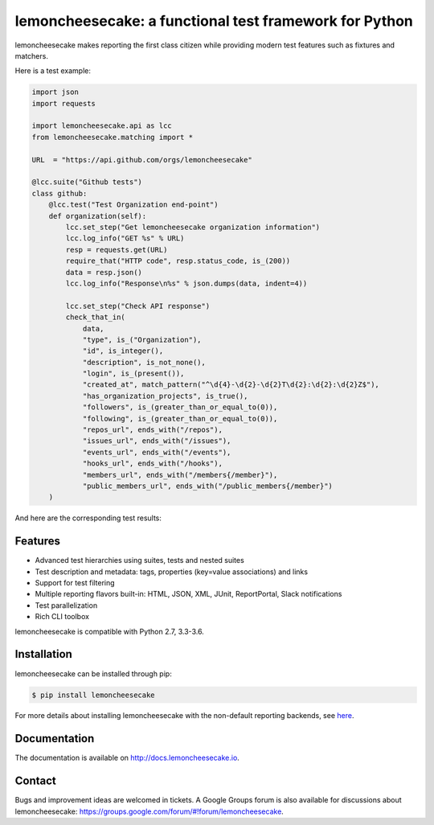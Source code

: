 lemoncheesecake: a functional test framework for Python
=======================================================

lemoncheesecake makes reporting the first class citizen while providing modern test features such as
fixtures and matchers.

Here is a test example:

.. code-block:: python

    import json
    import requests

    import lemoncheesecake.api as lcc
    from lemoncheesecake.matching import *

    URL  = "https://api.github.com/orgs/lemoncheesecake"

    @lcc.suite("Github tests")
    class github:
        @lcc.test("Test Organization end-point")
        def organization(self):
            lcc.set_step("Get lemoncheesecake organization information")
            lcc.log_info("GET %s" % URL)
            resp = requests.get(URL)
            require_that("HTTP code", resp.status_code, is_(200))
            data = resp.json()
            lcc.log_info("Response\n%s" % json.dumps(data, indent=4))

            lcc.set_step("Check API response")
            check_that_in(
                data,
                "type", is_("Organization"),
                "id", is_integer(),
                "description", is_not_none(),
                "login", is_(present()),
                "created_at", match_pattern("^\d{4}-\d{2}-\d{2}T\d{2}:\d{2}:\d{2}Z$"),
                "has_organization_projects", is_true(),
                "followers", is_(greater_than_or_equal_to(0)),
                "following", is_(greater_than_or_equal_to(0)),
                "repos_url", ends_with("/repos"),
                "issues_url", ends_with("/issues"),
                "events_url", ends_with("/events"),
                "hooks_url", ends_with("/hooks"),
                "members_url", ends_with("/members{/member}"),
                "public_members_url", ends_with("/public_members{/member}")
        )

And here are the corresponding test results:

.. image:: https://github.com/lemoncheesecake/lemoncheesecake/blob/master/misc/github-testsuite.png?raw=true
    :alt: test results


Features
--------

- Advanced test hierarchies using suites, tests and nested suites

- Test description and metadata: tags, properties (key=value associations) and links

- Support for test filtering

- Multiple reporting flavors built-in: HTML, JSON, XML, JUnit, ReportPortal, Slack notifications

- Test parallelization

- Rich CLI toolbox

lemoncheesecake is compatible with Python 2.7, 3.3-3.6.


Installation
------------

lemoncheesecake can be installed through pip:

.. code-block:: shell

    $ pip install lemoncheesecake

For more details about installing lemoncheesecake with the non-default reporting backends, see
`here <http://docs.lemoncheesecake.io/en/latest/installation.html>`_.


Documentation
-------------

The documentation is available on http://docs.lemoncheesecake.io.


Contact
-------

Bugs and improvement ideas are welcomed in tickets. A Google Groups forum is also available for discussions about
lemoncheesecake: https://groups.google.com/forum/#!forum/lemoncheesecake.

